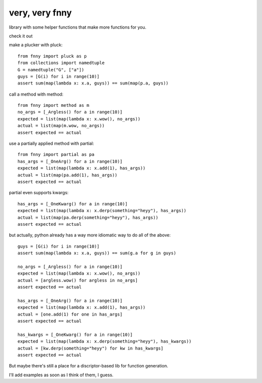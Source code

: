 very, very fnny
---------------

library with some helper functions that make more functions for you.

check it out

make a plucker with pluck::

    from fnny import pluck as p
    from collections import namedtuple
    G = namedtuple("G", ["a"])
    guys = [G(i) for i in range(10)]
    assert sum(map(lambda x: x.a, guys)) == sum(map(p.a, guys))


call a method with method::

    from fnny import method as m
    no_args = [_Argless() for a in range(10)]
    expected = list(map(lambda x: x.wow(), no_args))
    actual = list(map(m.wow, no_args))
    assert expected == actual

use a partially applied method with partial::
    
    from fnny import partial as pa
    has_args = [_OneArg() for a in range(10)]
    expected = list(map(lambda x: x.add(1), has_args))
    actual = list(map(pa.add(1), has_args))
    assert expected == actual


partial even supports kwargs::

    has_args = [_OneKwarg() for a in range(10)]
    expected = list(map(lambda x: x.derp(something="heyy"), has_args))
    actual = list(map(pa.derp(something="heyy"), has_args))
    assert expected == actual


but actually, python already has a way more idiomatic way to do all of the above::

    guys = [G(i) for i in range(10)]
    assert sum(map(lambda x: x.a, guys)) == sum(g.a for g in guys)

    no_args = [_Argless() for a in range(10)]
    expected = list(map(lambda x: x.wow(), no_args))
    actual = [argless.wow() for argless in no_args]
    assert expected == actual

    has_args = [_OneArg() for a in range(10)]
    expected = list(map(lambda x: x.add(1), has_args))
    actual = [one.add(1) for one in has_args]
    assert expected == actual

    has_kwargs = [_OneKwarg() for a in range(10)]
    expected = list(map(lambda x: x.derp(something="heyy"), has_kwargs))
    actual = [kw.derp(something="heyy") for kw in has_kwargs]
    assert expected == actual

But maybe there's still a place for a discriptor-based lib for function generation.

I'll add examples as soon as I think of them, I guess.
